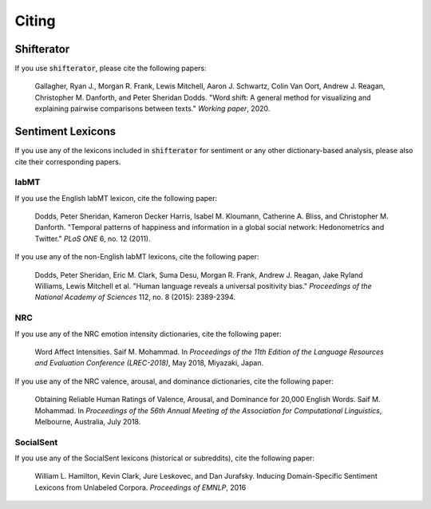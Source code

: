 Citing
======

Shifterator
-----------

If you use :code:`shifterator`, please cite the following papers:

    Gallagher, Ryan J., Morgan R. Frank, Lewis Mitchell, Aaron J. Schwartz, Colin Van Oort, Andrew J. Reagan, Christopher M. Danforth, and Peter Sheridan Dodds. "Word shift: A general method for visualizing and explaining pairwise comparisons between texts." *Working paper*, 2020.


Sentiment Lexicons
------------------

If you use any of the lexicons included in :code:`shifterator` for sentiment or any other dictionary-based analysis, please also cite their corresponding papers.

labMT
~~~~~

If you use the English labMT lexicon, cite the following paper:

    Dodds, Peter Sheridan, Kameron Decker Harris, Isabel M. Kloumann, Catherine A. Bliss, and Christopher M. Danforth. "Temporal patterns of happiness and information in a global social network: Hedonometrics and Twitter." *PLoS ONE* 6, no. 12 (2011).

If you use any of the non-English labMT lexicons, cite the following paper:

    Dodds, Peter Sheridan, Eric M. Clark, Suma Desu, Morgan R. Frank, Andrew J. Reagan, Jake Ryland Williams, Lewis Mitchell et al. "Human language reveals a universal positivity bias." *Proceedings of the National Academy of Sciences* 112, no. 8 (2015): 2389-2394.

NRC
~~~

If you use any of the NRC emotion intensity dictionaries, cite the following paper:

    Word Affect Intensities. Saif M. Mohammad. In *Proceedings of the 11th Edition of the Language Resources and Evaluation Conference (LREC-2018)*, May 2018, Miyazaki, Japan.

If you use any of the NRC valence, arousal, and dominance dictionaries, cite the following paper:

    Obtaining Reliable Human Ratings of Valence, Arousal, and Dominance for 20,000 English Words. Saif M. Mohammad. In *Proceedings of the 56th Annual Meeting of the Association for Computational Linguistics*, Melbourne, Australia, July 2018.


SocialSent
~~~~~~~~~~

If you use any of the SocialSent lexicons (historical or subreddits), cite the following paper:

    William L. Hamilton, Kevin Clark, Jure Leskovec, and Dan Jurafsky. Inducing Domain-Specific Sentiment Lexicons from Unlabeled Corpora. *Proceedings of EMNLP*, 2016
